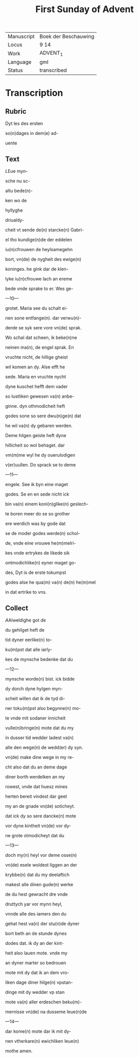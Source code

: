 #+TITLE: First Sunday of Advent

|------------+----------------------|
| Manuscript | Boek der Beschauwing |
| Locus      | 9 14                 |
| Work       | ADVENT_1             |
| Language   | gml                  |
| Status     | transcribed          |
|------------+----------------------|


* Transcription
** Rubric
Dyt les des ersten

so(n)dages in dem(e) ad-

uente

** Text
[[7][L]]Eue myn-

sche nu sc-

altu bede(n)-

ken wo de

hyllyghe

driualdy-

cheit vt sende de(n) starcke(n) Gabri-

el tho kundige(n)de der eddelen

iu(n)cfrouwen de heylsamegehn

bort, vn(de) de nygheit des ewige(n)

koninges. he gink dar de klen-

lyke iu(n)cfrouwe lach an ereme

bede vnde sprake to er. Wes ge-

---10---

grotet. Maria see du schalt ei-

nen sone entfange(n). dar verwu(n)-

derde se syk sere vore vn(de) sprak.

Wo schal dat scheen, ik beke(n)ne

neinen ma(n), de engel sprak. En

vruchte nicht, de hillige gheist

wil komen an dy. Alse efft he

sede. Maria en vruchte nycht

dyne kuschet hefft dem vader

so lustliken gewesen va(n) anbe-

ginne. dyn othmodicheit heft

godes sone so sere dwu(n)ge(n) dat

he wil va(n) dy gebaren werden.

Deme hilgen geiste heft dyne

hillicheit so wol behaget. dar

vm(m)me wyl he dy ouerulodigen

v(er)uullen. Do sprack se to deme

---11---

engele. See ik byn eine maget

godes. Se en en sede nicht ick

bin va(n) einem koni(n)glike(n) geslech-

te boren meer do se so grother

ere werdich was by gode dat

se de moder godes werde(n) schol-

de, vnde eine vrouwe he(m)melri-

kes vnde ertrykes de likede sik

ontmodichlike(n) eyner maget go-

des, Dyt is de erste tokumpst

godes alse he qua(m) va(n) de(n) he(m)mel

in dat ertrike to vns.

** Collect
[[4][A]]Alweldighe got de

du gehilget heft de

tid dyner eerlike(n) to-

ku(m)pst dat alle iarly-

kes de mynsche bedenke dat du

---12---

mynsche worde(n) bist. ick bidde

dy dorch dyne hylgen myn-

scheit willen dat ik de tyd di-

ner toku(m)pst also begynne(n) mo-

te vnde mit sodaner innicheit

vulle(n)bringe(n) mote dat du my

in dusser tid wedder ladest va(n)

alle den wege(n) de wedd(er) dy syn.

vn(de) make dine wege in my re-

cht also dat du an deme dage

diner borth werdelken an my

rowest, vnde dat huesz mines

herten bereit vindest dar geet

my an de gnade vn(de) soticheyt.

dat ick dy so sere dancke(n) mote

vor dyne kintheit vn(de) vor dy-

ne grote otmodicheyt dat du

---13---

doch my(n) heyl vor deme osse(n)

vn(de) esele woldest liggen an der

krybbe(n) dat du my deelaftich

makest alle dinen gude(n) werke

de du hest gewracht dre vnde

druttych yar vor mynn heyl,

vnnde alle des iamers den du

gehat hest va(n) der stu(n)de dyner

bort beth an de stunde dynes

dodes dat. ik dy an der kint-

heit also lauen mote. vnde my

an dyner marter so bedrouen

mote mit dy dat ik an dem vro-

liken dage diner hilge(n) vpstan-

dinge mit dy wedder vp stan

mote va(n) aller erdeschen beku(m)-

mernisse vn(de) na dusseme leue(n)de

---14---

dar kome(n) mote dar ik mit dy-

nen vtherkare(n) ewichliken leue(n)

mothe amen.
